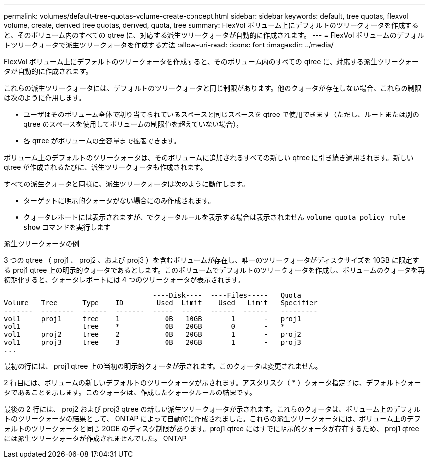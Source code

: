 ---
permalink: volumes/default-tree-quotas-volume-create-concept.html 
sidebar: sidebar 
keywords: default, tree quotas, flexvol volume, create, derived tree quotas, derived, quota, tree 
summary: FlexVol ボリューム上にデフォルトのツリークォータを作成すると、そのボリューム内のすべての qtree に、対応する派生ツリークォータが自動的に作成されます。 
---
= FlexVol ボリュームのデフォルトツリークォータで派生ツリークォータを作成する方法
:allow-uri-read: 
:icons: font
:imagesdir: ../media/


[role="lead"]
FlexVol ボリューム上にデフォルトのツリークォータを作成すると、そのボリューム内のすべての qtree に、対応する派生ツリークォータが自動的に作成されます。

これらの派生ツリークォータには、デフォルトのツリークォータと同じ制限があります。他のクォータが存在しない場合、これらの制限は次のように作用します。

* ユーザはそのボリューム全体で割り当てられているスペースと同じスペースを qtree で使用できます（ただし、ルートまたは別の qtree のスペースを使用してボリュームの制限値を超えていない場合）。
* 各 qtree がボリュームの全容量まで拡張できます。


ボリューム上のデフォルトのツリークォータは、そのボリュームに追加されるすべての新しい qtree に引き続き適用されます。新しい qtree が作成されるたびに、派生ツリークォータも作成されます。

すべての派生クォータと同様に、派生ツリークォータは次のように動作します。

* ターゲットに明示的クォータがない場合にのみ作成されます。
* クォータレポートには表示されますが、でクォータルールを表示する場合は表示されません `volume quota policy rule show` コマンドを実行します


.派生ツリークォータの例
3 つの qtree （ proj1 、 proj2 、および proj3 ）を含むボリュームが存在し、唯一のツリークォータがディスクサイズを 10GB に限定する proj1 qtree 上の明示的クォータであるとします。このボリュームでデフォルトのツリークォータを作成し、ボリュームのクォータを再初期化すると、クォータレポートには 4 つのツリークォータが表示されます。

[listing]
----
                                    ----Disk----  ----Files-----   Quota
Volume   Tree      Type    ID        Used  Limit    Used   Limit   Specifier
-------  --------  ------  -------  -----  -----  ------  ------   ---------
vol1     proj1     tree    1           0B   10GB       1       -   proj1
vol1               tree    *           0B   20GB       0       -   *
vol1     proj2     tree    2           0B   20GB       1       -   proj2
vol1     proj3     tree    3           0B   20GB       1       -   proj3
...
----
最初の行には、 proj1 qtree 上の当初の明示的クォータが示されます。このクォータは変更されません。

2 行目には、ボリュームの新しいデフォルトのツリークォータが示されます。アスタリスク（ * ）クォータ指定子は、デフォルトクォータであることを示します。このクォータは、作成したクォータルールの結果です。

最後の 2 行には、 proj2 および proj3 qtree の新しい派生ツリークォータが示されます。これらのクォータは、ボリューム上のデフォルトのツリークォータの結果として、 ONTAP によって自動的に作成されました。これらの派生ツリークォータには、ボリューム上のデフォルトのツリークォータと同じ 20GB のディスク制限があります。proj1 qtree にはすでに明示的クォータが存在するため、 proj1 qtree には派生ツリークォータが作成されませんでした。 ONTAP
